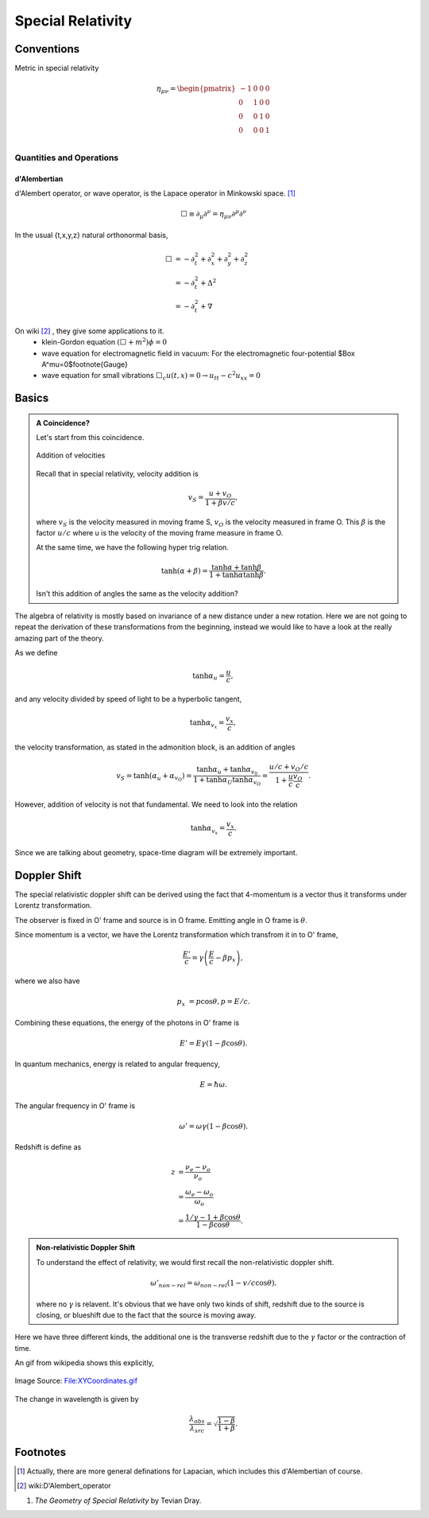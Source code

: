 Special Relativity
********************





Conventions
===============


Metric in special relativity

.. math::
   \eta_{\mu\nu}=\begin{pmatrix}
	-1 & 0 & 0 & 0\\
	0 & 1 & 0 & 0\\
	0 & 0 & 1 & 0\\
	0 & 0 & 0 & 1\\
   \end{pmatrix}





Quantities and Operations
--------------------------------------------

d'Alembertian
~~~~~~~~~~~~~~~~~~~~~~~~~~~~~~~~~~~~~~

d'Alembert operator, or wave operator, is the Lapace operator in Minkowski space. [1]_

.. math::
   \Box \equiv \partial _ \mu\partial^\nu = \eta _{\mu\nu}\partial^\mu \partial^\nu


In the usual {t,x,y,z} natural orthonormal basis,

.. math::
   \Box & = -\partial_t^2+\partial_x^2+\partial_y^2+\partial_z^2 \\
   & = -\partial_t^2+\Delta^2 \\
   & = -\partial_t^2+\nabla



On wiki [2]_ , they give some applications to it.
	* klein-Gordon equation
	  :math:`(\Box+m^2)\phi=0`
	* wave equation for electromagnetic field in vacuum:
	  For the electromagnetic four-potential $\Box A^\mu=0$\footnote{Gauge}
	* wave equation for small vibrations
	  :math:`\Box_c u(t,x)=0\rightarrow u_{tt}-c^2 u_{xx}=0`





Basics
==================================

.. admonition:: A Coincidence?
   :class: note

   Let's start from this coincidence.

   .. figure:: sr/specialRelativityVelocityAddition.png
      :align: center

      Addition of velocities

   Recall that in special relativity, velocity addition is

   .. math::
      v_S = \frac{u+v_O}{1+ \beta v/c},

   where :math:`v_S` is the velocity measured in moving frame S, :math:`v_O` is the velocity measured in frame O. This :math:`\beta` is the factor :math:`u/c` where u is the velocity of the moving frame measure in frame O.

   At the same time, we have the following hyper trig relation.

   .. math::
      \tanh (\alpha + \beta) = \frac{\tanh \alpha + \tanh \beta}{1 + \tanh \alpha \tanh \beta}.

   Isn't this addition of angles the same as the velocity addition?


The algebra of relativity is mostly based on invariance of a new distance under a new rotation. Here we are not going to repeat the derivation of these transformations from the beginning, instead we would like to have a look at the really amazing part of the theory.


As we define

.. math::
   \tanh \alpha_u = \frac{u}{c},

and any velocity divided by speed of light to be a hyperbolic tangent,

.. math::
   \tanh \alpha_{v_x} = \frac{v_x}{c},

the velocity transformation, as stated in the admonition block, is an addition of angles

.. math::
   v_{S} = \tanh(\alpha_u + \alpha_{v_O}) = \frac{\tanh \alpha_{u} + \tanh \alpha_{v_0}}{1 + \tanh \alpha_{U} \tanh \alpha_{v_O}} = \frac{u/c + v_O/c}{1+ \frac{u}{c} \frac{v_{O}}{c}}.


However, addition of velocity is not that fundamental. We need to look into the relation

.. math::
   \tanh \alpha_{v_x} = \frac{v_x}{c}.


Since we are talking about geometry, space-time diagram will be extremely important.


.. index:: doppler-shift

Doppler Shift
=========================


The special relativistic doppler shift can be derived using the fact that 4-momentum is a vector thus it transforms under Lorentz transformation.


.. image:: assets/astrophysics/dopplerRedshift.png
   :align: center


The observer is fixed in O' frame and source is in O frame. Emitting angle in O frame is :math:`\theta`.

Since momentum is a vector, we have the Lorentz transformation which transfrom it in to O' frame,

.. math::
   \frac{E'}{c} = \gamma \left(\frac{E}{c} - \beta p_x\right),

where we also have

.. math::
   p_x &= p\cos\theta,
   p = E/c.

Combining these equations, the energy of the photons in O' frame is

.. math::
   E' = E \gamma (1 - \beta \cos\theta).

In quantum mechanics, energy is related to angular frequency,

.. math::
   E = \hbar \omega.

The angular frequency in O' frame is

.. math::
   \omega ' = \omega \gamma (1-\beta \cos\theta).

Redshift is define as

.. math::
   z &= \frac{\nu_e - \nu_o}{\nu_o} \\
   & = \frac{\omega_e - \omega_o}{\omega_o} \\
   & = \frac{1/\gamma - 1 + \beta\cos\theta}{1-\beta \cos\theta}.


.. admonition:: Non-relativistic Doppler Shift

   To understand the effect of relativity, we would first recall the non-relativistic doppler shift.

   .. math::
      \omega'_{non-rel} = \omega_{non-rel}(1-v/c \cos\theta).

   where no :math:`\gamma` is relavent. It's obvious that we have only two kinds of shift, redshift due to the source is closing, or blueshift due to the fact that the source is moving away.


Here we have three different kinds, the additional one is the transverse redshift due to the :math:`\gamma` factor or the contraction of time.


An gif from wikipedia shows this explicitly,

.. figure:: assets/astrophysics/XYCoordinates.gif
   :align: center

   Image Source: `File:XYCoordinates.gif <https://en.wikipedia.org/wiki/File:XYCoordinates.gif>`_


The change in wavelength is given by

.. math::
   \frac{\lambda_{obs} }{ \lambda_{src}  }= \sqrt{ \frac{1 - \beta}{1 + \beta} } .



Footnotes
==========

.. [1] Actually, there are more general definations for Lapacian, which includes this d'Alembertian of course.
.. [2] wiki:D'Alembert\_operator

1. *The Geometry of Special Relativity* by Tevian Dray.
